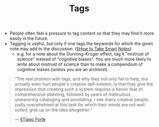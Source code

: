 #+TITLE: Tags

- People often feel a pressure to tag content so that they may find it more easily in the future.
- Tagging is useful, but only if one tags the keywords for which the given note may add to the discussion. ([[file:books/How-to-Take-Smart-Notes.org][§How to Take Smart Notes]])
  - e.g. for a note about the Dunning-Kruger effect, tag it "mistrust of science" instead of "cognitive biases". You are much more likely to write about mistrust of science than to make a compendium of cognitive biases (unless you are an archivist).
    
#+BEGIN_QUOTE
“The real problem with tags, and why they not only fail to help, but actually even hurt people's creative self-esteem, is that they give the impression that creating such a system requires a heroic feat of comprehensive planning, followed by years of meticulous, unwavering cataloging and annotating. I see many creative people, justly overwhelmed at this task for which their minds are not well suited, give up on the idea altogether.”

— [[file:tiago_forte.org][§Tiago Forte]]
#+END_QUOTE


